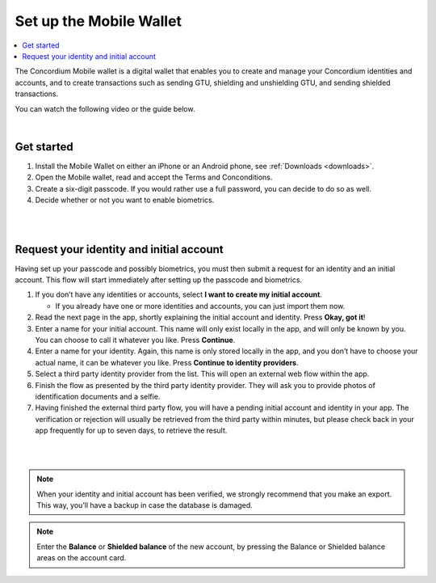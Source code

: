 .. _setup-mobile-wallet:

========================
Set up the Mobile Wallet
========================

.. contents::
   :local:
   :backlinks: none

The Concordium Mobile wallet is a digital wallet that enables you to create and manage your Concordium
identities and accounts, and to create transactions such as sending GTU, shielding and unshielding GTU,
and sending shielded transactions.

You can watch the following video or the guide below.

.. raw:: html

   <iframe width="560" height="315" src="https://www.youtube.com/embed/DO1cgpQ-w10" title="YouTube video player" frameborder="0" allow="accelerometer; autoplay; clipboard-write; encrypted-media; gyroscope; picture-in-picture" allowfullscreen></iframe>

|

Get started
===========

#. Install the Mobile Wallet on either an iPhone or an Android phone, see :ref:`Downloads <downloads>`.

#. Open the Mobile wallet, read and accept the Terms and Conconditions.

#. Create a six-digit passcode. If you would rather use a full password, you can decide to do so as well.

#. Decide whether or not you want to enable biometrics.

|

.. image:: ../images/mobile-wallet/MW4.png
      :width: 25%
.. image:: ../images/mobile-wallet/MW5.png
      :width: 25%

|

Request your identity and initial account
=========================================

Having set up your passcode and possibly biometrics, you must then submit a request for an identity
and an initial account. This flow will start immediately after setting up the passcode and biometrics.

#. If you don’t have any identities or accounts, select **I want to create my initial account**.

   - If you already have one or more identities and accounts, you can just import them now.

#. Read the next page in the app, shortly explaining the initial account and identity. Press **Okay, got it**!

#. Enter a name for your initial account. This name will only exist locally in the app, and will only be
   known by you. You can choose to call it whatever you like. Press **Continue**.

#. Enter a name for your identity. Again, this name is only stored locally in the app, and you don’t
   have to choose your actual name, it can be whatever you like. Press **Continue to identity providers**.

#. Select a third party identity provider from the list. This will open an external web flow within the app.

#. Finish the flow as presented by the third party identity provider. They will ask you to provide photos
   of identification documents and a selfie.

#. Having finished the external third party flow, you will have a pending initial account and identity in
   your app. The verification or rejection will usually be retrieved from the third party within minutes, but
   please check back in your app frequently for up to seven days, to retrieve the result.

|

.. image:: ../images/mobile-wallet/MW10.png
      :width: 25%
.. image:: ../images/mobile-wallet/MW11.png
      :width: 25%
.. image:: ../images/mobile-wallet/MW12.png
      :width: 25%

|

.. Note::
   When your identity and initial account has been verified, we strongly recommend that you make an export.
   This way, you’ll have a backup in case the database is damaged.

.. Note::
   Enter the **Balance** or **Shielded balance** of the new account, by pressing the Balance or Shielded balance
   areas on the account card.
